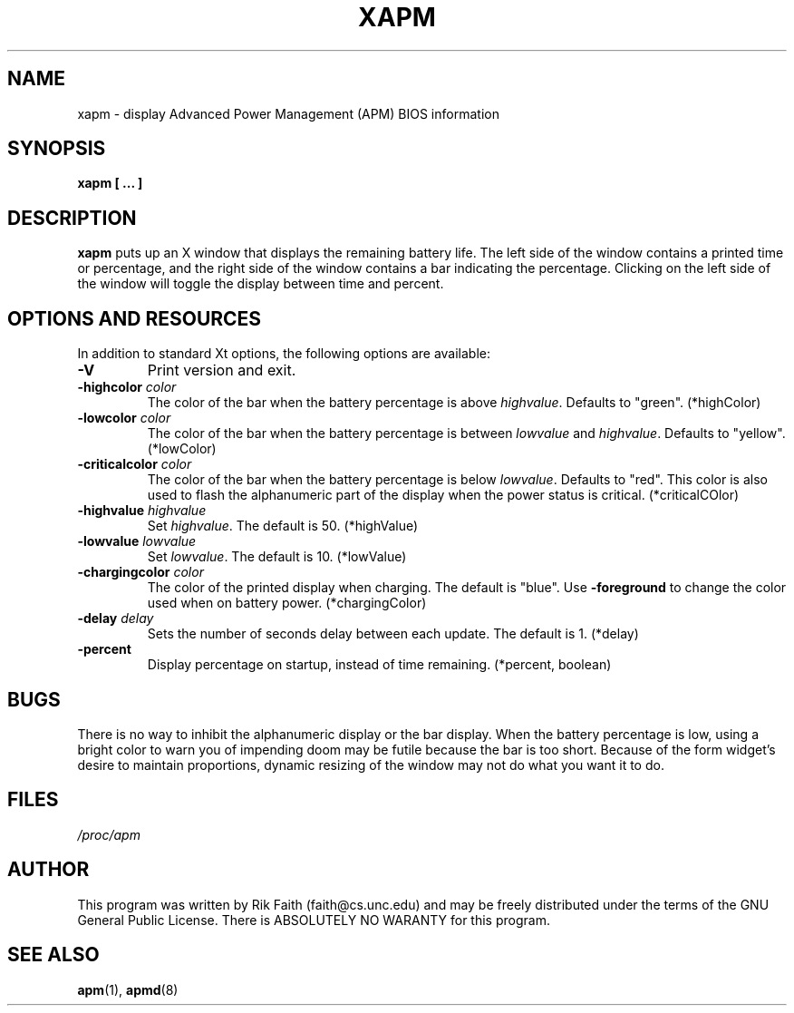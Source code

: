 .\" xapm.1 -- 
.\" Created: Thu Jan 11 16:29:49 1996 by r.faith@ieee.org
.\" Revised: Sun Apr 21 16:37:42 1996 by r.faith@ieee.org
.\" Copyright 1996 Rickard E. Faith (r.faith@ieee.org)
.\" 
.\" Permission is granted to make and distribute verbatim copies of this
.\" manual provided the copyright notice and this permission notice are
.\" preserved on all copies.
.\" 
.\" Permission is granted to copy and distribute modified versions of this
.\" manual under the conditions for verbatim copying, provided that the
.\" entire resulting derived work is distributed under the terms of a
.\" permission notice identical to this one
.\" 
.\" Since the Linux kernel and libraries are constantly changing, this
.\" manual page may be incorrect or out-of-date.  The author(s) assume no
.\" responsibility for errors or omissions, or for damages resulting from
.\" the use of the information contained herein.  The author(s) may not
.\" have taken the same level of care in the production of this manual,
.\" which is licensed free of charge, as they might when working
.\" professionally.
.\" 
.\" Formatted or processed versions of this manual, if unaccompanied by
.\" the source, must acknowledge the copyright and authors of this work.
.\" 
.TH XAPM 1 "11 Jan 1996" "" "Linux Programmer's Manual"
.SH NAME
xapm \- display Advanced Power Management (APM) BIOS information
.SH SYNOPSIS
.B xapm [ ... ]
.SH DESCRIPTION
.B xapm
puts up an X window that displays the remaining battery life.  The left
side of the window contains a printed time or percentage, and the right
side of the window contains a bar indicating the percentage.  Clicking on
the left side of the window will toggle the display between time and
percent.
.SH "OPTIONS AND RESOURCES"
In addition to standard Xt options, the following options are available:
.TP
.B \-V
Print version and exit.
.TP
.BI \-highcolor " color"
The color of the bar when the battery percentage is above
.IR highvalue .
Defaults to "green". (*highColor)
.TP
.BI \-lowcolor " color"
The color of the bar when the battery percentage is between
.I lowvalue
and
.IR highvalue .
Defaults to "yellow". (*lowColor)
.TP
.BI \-criticalcolor " color"
The color of the bar when the battery percentage is below
.IR lowvalue .
Defaults to "red".  This color is also used to flash the alphanumeric part
of the display when the power status is critical. (*criticalCOlor)
.TP
.BI \-highvalue " highvalue"
Set
.IR highvalue .
The default is 50. (*highValue)
.TP
.BI \-lowvalue " lowvalue"
Set
.IR lowvalue .
The default is 10. (*lowValue)
.TP
.BI \-chargingcolor " color"
The color of the printed display when charging.  The default is
"blue".  Use
.B \-foreground
to change the color used when on battery power. (*chargingColor)
.TP
.BI \-delay " delay"
Sets the number of seconds delay between each update.  The default is
1. (*delay)
.TP
.B \-percent
Display percentage on startup, instead of time remaining. (*percent, boolean)
.SH BUGS
There is no way to inhibit the alphanumeric display or the bar display.
When the battery percentage is low, using a bright color to warn you of
impending doom may be futile because the bar is too short.  Because of the
form widget's desire to maintain proportions, dynamic resizing of the
window may not do what you want it to do.
.SH FILES
.I /proc/apm
.SH AUTHOR
This program was written by Rik Faith (faith@cs.unc.edu) and may be freely
distributed under the terms of the GNU General Public License.  There is
ABSOLUTELY NO WARANTY for this program.
.SH "SEE ALSO"
.BR apm "(1), "apmd (8)

